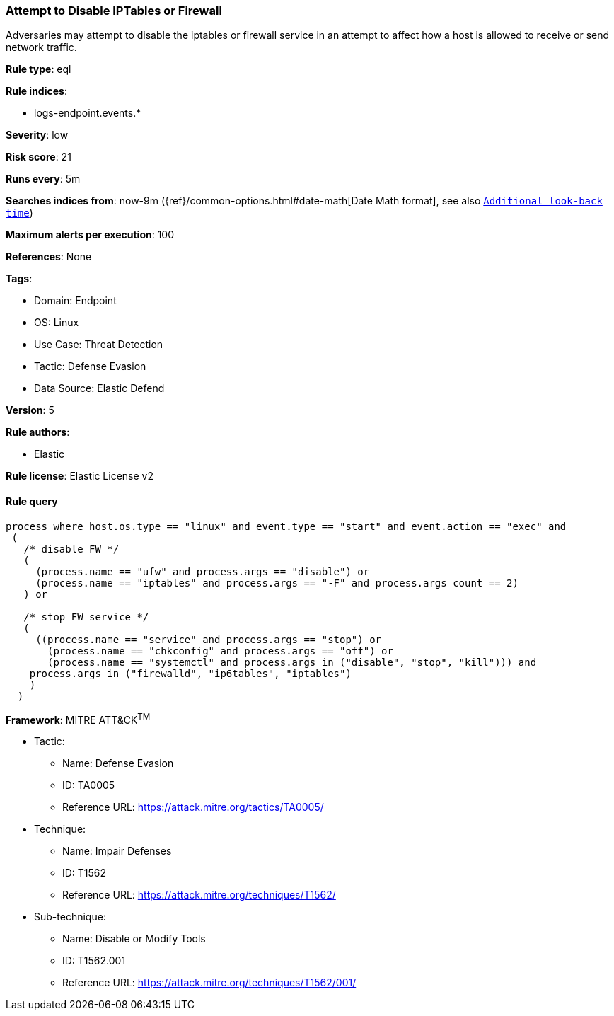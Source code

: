 [[prebuilt-rule-8-9-9-attempt-to-disable-iptables-or-firewall]]
=== Attempt to Disable IPTables or Firewall

Adversaries may attempt to disable the iptables or firewall service in an attempt to affect how a host is allowed to receive or send network traffic.

*Rule type*: eql

*Rule indices*: 

* logs-endpoint.events.*

*Severity*: low

*Risk score*: 21

*Runs every*: 5m

*Searches indices from*: now-9m ({ref}/common-options.html#date-math[Date Math format], see also <<rule-schedule, `Additional look-back time`>>)

*Maximum alerts per execution*: 100

*References*: None

*Tags*: 

* Domain: Endpoint
* OS: Linux
* Use Case: Threat Detection
* Tactic: Defense Evasion
* Data Source: Elastic Defend

*Version*: 5

*Rule authors*: 

* Elastic

*Rule license*: Elastic License v2


==== Rule query


[source, js]
----------------------------------
process where host.os.type == "linux" and event.type == "start" and event.action == "exec" and
 (
   /* disable FW */
   (
     (process.name == "ufw" and process.args == "disable") or
     (process.name == "iptables" and process.args == "-F" and process.args_count == 2)
   ) or

   /* stop FW service */
   (
     ((process.name == "service" and process.args == "stop") or
       (process.name == "chkconfig" and process.args == "off") or
       (process.name == "systemctl" and process.args in ("disable", "stop", "kill"))) and
    process.args in ("firewalld", "ip6tables", "iptables")
    )
  )

----------------------------------

*Framework*: MITRE ATT&CK^TM^

* Tactic:
** Name: Defense Evasion
** ID: TA0005
** Reference URL: https://attack.mitre.org/tactics/TA0005/
* Technique:
** Name: Impair Defenses
** ID: T1562
** Reference URL: https://attack.mitre.org/techniques/T1562/
* Sub-technique:
** Name: Disable or Modify Tools
** ID: T1562.001
** Reference URL: https://attack.mitre.org/techniques/T1562/001/
